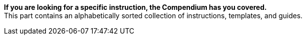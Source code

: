 
**If you are looking for a specific instruction, the Compendium has you covered.** +
This part contains an alphabetically sorted collection of instructions, templates, and guides.
